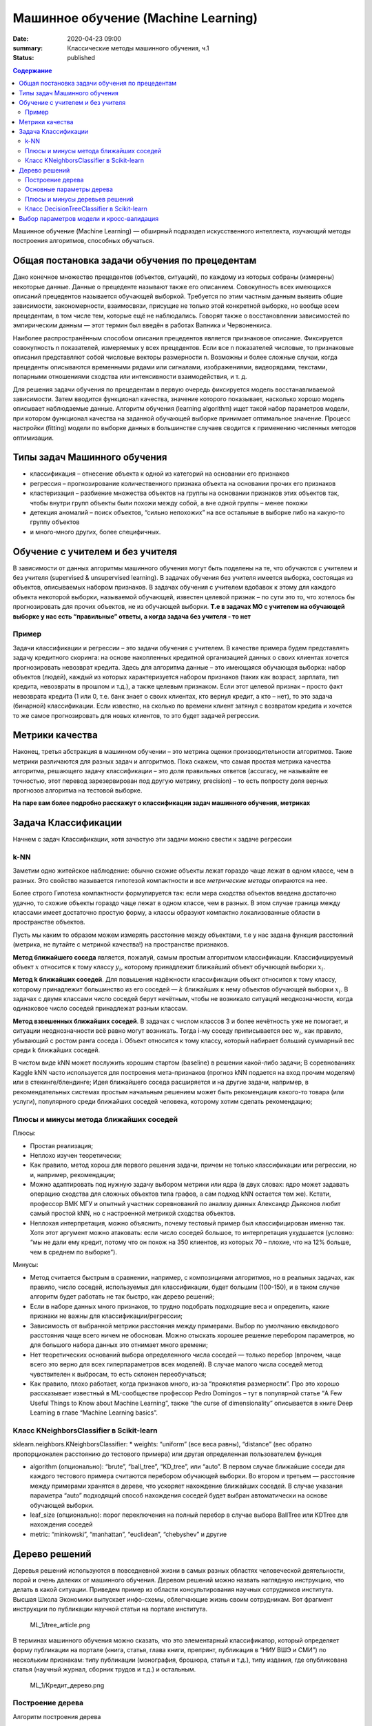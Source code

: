Машинное обучение (Machine Learning)
####################################

:date: 2020-04-23 09:00
:summary: Классические методы машинного обучения, ч.1
:status: published

.. default-role:: code

.. contents:: Содержание

.. role:: python(code)
   :language: python

Машинное обучение (Machine Learning) — обширный подраздел искусственного
интеллекта, изучающий методы построения алгоритмов, способных обучаться.

Общая постановка задачи обучения по прецедентам
-----------------------------------------------

Дано конечное множество прецедентов (объектов, ситуаций), по каждому из
которых собраны (измерены) некоторые данные. Данные о прецеденте
называют также его описанием. Совокупность всех имеющихся описаний
прецедентов называется обучающей выборкой. Требуется по этим частным
данным выявить общие зависимости, закономерности, взаимосвязи, присущие
не только этой конкретной выборке, но вообще всем прецедентам, в том
числе тем, которые ещё не наблюдались. Говорят также о восстановлении
зависимостей по эмпирическим данным — этот термин был введён в работах
Вапника и Червоненкиса.

Наиболее распространённым способом описания прецедентов является
признаковое описание. Фиксируется совокупность n показателей, измеряемых
у всех прецедентов. Если все n показателей числовые, то признаковые
описания представляют собой числовые векторы размерности n. Возможны и
более сложные случаи, когда прецеденты описываются временными рядами или
сигналами, изображениями, видеорядами, текстами, попарными отношениями
сходства или интенсивности взаимодействия, и т. д.

Для решения задачи обучения по прецедентам в первую очередь фиксируется
модель восстанавливаемой зависимости. Затем вводится функционал
качества, значение которого показывает, насколько хорошо модель
описывает наблюдаемые данные. Алгоритм обучения (learning algorithm)
ищет такой набор параметров модели, при котором функционал качества на
заданной обучающей выборке принимает оптимальное значение. Процесс
настройки (fitting) модели по выборке данных в большинстве случаев
сводится к применению численных методов оптимизации.


Типы задач Машинного обучения
-----------------------------

-  классификация – отнесение объекта к одной из категорий на основании
   его признаков
-  регрессия – прогнозирование количественного признака объекта на
   основании прочих его признаков
-  кластеризация – разбиение множества объектов на группы на основании
   признаков этих объектов так, чтобы внутри групп объекты были похожи
   между собой, а вне одной группы – менее похожи
-  детекция аномалий – поиск объектов, “сильно непохожих” на все
   остальные в выборке либо на какую-то группу объектов
-  и много-много других, более специфичных.

Обучение с учителем и без учителя
---------------------------------

В зависимости от данных алгоритмы машинного обучения могут быть поделены
на те, что обучаются с учителем и без учителя (supervised & unsupervised
learning). В задачах обучения без учителя имеется выборка, состоящая из
объектов, описываемых набором признаков. В задачах обучения с учителем
вдобавок к этому для каждого объекта некоторой выборки, называемой
обучающей, известен целевой признак – по сути это то, что хотелось бы
прогнозировать для прочих объектов, не из обучающей выборки. **Т.е в
задачах МО с учителем на обучающей выборке у нас есть “правильные”
ответы, а когда задача без учителя - то нет**

Пример
~~~~~~

Задачи классификации и регрессии – это задачи обучения с учителем. В
качестве примера будем представлять задачу кредитного скоринга: на
основе накопленных кредитной организацией данных о своих клиентах
хочется прогнозировать невозврат кредита. Здесь для алгоритма данные –
это имеющаяся обучающая выборка: набор объектов (людей), каждый из
которых характеризуется набором признаков (таких как возраст, зарплата,
тип кредита, невозвраты в прошлом и т.д.), а также целевым признаком.
Если этот целевой признак – просто факт невозврата кредита (1 или 0,
т.е. банк знает о своих клиентах, кто вернул кредит, а кто – нет), то
это задача (бинарной) классификации. Если известно, на сколько по
времени клиент затянул с возвратом кредита и хочется то же самое
прогнозировать для новых клиентов, то это будет задачей регрессии.

Метрики качества
----------------

Наконец, третья абстракция в машинном обучении – это метрика оценки
производительности алгоритмов. Такие метрики различаются для разных
задач и алгоритмов. Пока скажем, что самая простая метрика качества
алгоритма, решающего задачу классификации – это доля правильных ответов
(accuracy, не называйте ее точностью, этот перевод зарезервирован под
другую метрику, precision) – то есть попросту доля верных прогнозов
алгоритма на тестовой выборке.

**На паре вам более подробно расскажут о классификации задач машинного
обучения, метриках**

Задача Классификации
--------------------

Начнем с задач Классификации, хотя зачастую эти задачи можно свести к
задаче регрессии

k-NN
~~~~

Заметим одно житейское наблюдение: обычно схожие объекты лежат гораздо
чаще лежат в одном классе, чем в разных. Это свойство называется
гипотезой компактности и все *метрические методы* опираются на нее.

Более строго Гипотеза компактности формулируется так: если мера сходства
объектов введена достаточно удачно, то схожие объекты гораздо чаще лежат
в одном классе, чем в разных. В этом случае граница между классами имеет
достаточно простую форму, а классы образуют компактно локализованные
области в пространстве объектов.

Пусть мы каким то образом можем измерять расстояние между объектами, т.е
у нас задана функция расстояний (метрика, не путайте с метрикой
качества!) на пространстве признаков.

**Метод ближайшего соседа** является, пожалуй, самым простым алгоритмом
классификации. Классифицируемый объект :math:`x` относится к тому классу
:math:`y_i`, которому принадлежит ближайший объект обучающей выборки
:math:`x_i`.

**Метод k ближайших соседей**. Для повышения надёжности классификации
объект относится к тому классу, которому принадлежит большинство из его
соседей — :math:`k` ближайших к нему объектов обучающей выборки
:math:`x_i`. В задачах с двумя классами число соседей берут нечётным,
чтобы не возникало ситуаций неоднозначности, когда одинаковое число
соседей принадлежат разным классам.

**Метод взвешенных ближайших соседей**. В задачах с числом классов 3 и
более нечётность уже не помогает, и ситуации неоднозначности всё равно
могут возникать. Тогда i-му соседу приписывается вес :math:`w_i`, как
правило, убывающий с ростом ранга соседа i. Объект относится к тому
классу, который набирает больший суммарный вес среди k ближайших
соседей.

В чистом виде kNN может послужить хорошим стартом (baseline) в решении
какой-либо задачи; В соревнованиях Kaggle kNN часто используется для
построения мета-признаков (прогноз kNN подается на вход прочим моделям)
или в стекинге/блендинге; Идея ближайшего соседа расширяется и на другие
задачи, например, в рекомендательных системах простым начальным решением
может быть рекомендация какого-то товара (или услуги), популярного среди
ближайших соседей человека, которому хотим сделать рекомендацию;


Плюсы и минусы метода ближайших соседей
~~~~~~~~~~~~~~~~~~~~~~~~~~~~~~~~~~~~~~~

Плюсы:

-  Простая реализация;
-  Неплохо изучен теоретически;
-  Как правило, метод хорош для первого решения задачи, причем не только
   классификации или регрессии, но и, например, рекомендации;
-  Можно адаптировать под нужную задачу выбором метрики или ядра (в двух
   словах: ядро может задавать операцию сходства для сложных объектов
   типа графов, а сам подход kNN остается тем же). Кстати, профессор ВМК
   МГУ и опытный участник соревнований по анализу данных Александр
   Дьяконов любит самый простой kNN, но с настроенной метрикой сходства
   объектов.
-  Неплохая интерпретация, можно объяснить, почему тестовый пример был
   классифицирован именно так. Хотя этот аргумент можно атаковать: если
   число соседей большое, то интерпретация ухудшается (условно: “мы не
   дали ему кредит, потому что он похож на 350 клиентов, из которых 70 –
   плохие, что на 12% больше, чем в среднем по выборке”).

Минусы:

-  Метод считается быстрым в сравнении, например, с композициями
   алгоритмов, но в реальных задачах, как правило, число соседей,
   используемых для классификации, будет большим (100-150), и в таком
   случае алгоритм будет работать не так быстро, как дерево решений;
-  Если в наборе данных много признаков, то трудно подобрать подходящие
   веса и определить, какие признаки не важны для
   классификации/регрессии;
-  Зависимость от выбранной метрики расстояния между примерами. Выбор по
   умолчанию евклидового расстояния чаще всего ничем не обоснован. Можно
   отыскать хорошее решение перебором параметров, но для большого набора
   данных это отнимает много времени;
-  Нет теоретических оснований выбора определенного числа соседей —
   только перебор (впрочем, чаще всего это верно для всех
   гиперпараметров всех моделей). В случае малого числа соседей метод
   чувствителен к выбросам, то есть склонен переобучаться;
-  Как правило, плохо работает, когда признаков много, из-за “прояклятия
   размерности”. Про это хорошо рассказывает известный в ML-сообществе
   профессор Pedro Domingos – тут в популярной статье “A Few Useful
   Things to Know about Machine Learning”, также “the curse of
   dimensionality” описывается в книге Deep Learning в главе “Machine
   Learning basics”.

Класс KNeighborsClassifier в Scikit-learn
~~~~~~~~~~~~~~~~~~~~~~~~~~~~~~~~~~~~~~~~~

sklearn.neighbors.KNeighborsClassifier: \* weights: “uniform” (все веса
равны), “distance” (вес обратно пропорционален расстоянию до тестового
примера) или другая определенная пользователем функция

-  algorithm (опционально): “brute”, “ball_tree”, “KD_tree”, или “auto”.
   В первом случае ближайшие соседи для каждого тестового примера
   считаются перебором обучающей выборки. Во втором и третьем —
   расстояние между примерами хранятся в дереве, что ускоряет нахождение
   ближайших соседей. В случае указания параметра “auto” подходящий
   способ нахождения соседей будет выбран автоматически на основе
   обучающей выборки.
-  leaf_size (опционально): порог переключения на полный перебор в
   случае выбора BallTree или KDTree для нахождения соседей
-  metric: “minkowski”, “manhattan”, “euclidean”, “chebyshev” и другие

Дерево решений
--------------

Деревья решений используются в повседневной жизни в самых разных
областях человеческой деятельности, порой и очень далеких от машинного
обучения. Деревом решений можно назвать наглядную инструкцию, что делать
в какой ситуации. Приведем пример из области консультирования научных
сотрудников института. Высшая Школа Экономики выпускает инфо-схемы,
облегчающие жизнь своим сотрудникам. Вот фрагмент инструкции по
публикации научной статьи на портале института.

.. figure:: %22tree_article.png%22%20tree_article.png
   :alt: ML_1/tree_article.png

   ML_1/tree_article.png

В терминах машинного обучения можно сказать, что это элементарный
классификатор, который определяет форму публикации на портале (книга,
статья, глава книги, препринт, публикация в “НИУ ВШЭ и СМИ”) по
нескольким признакам: типу публикации (монография, брошюра, статья и
т.д.), типу издания, где опубликована статья (научный журнал, сборник
трудов и т.д.) и остальным.

.. figure:: %22Кредит_дерево.png%22%20Кредит_дерево.png
   :alt: ML_1/Кредит_дерево.png

   ML_1/Кредит_дерево.png

Построение дерева
~~~~~~~~~~~~~~~~~

Алгоритм построения дерева

В основе популярных алгоритмов построения дерева решений лежит принцип
жадной максимизации прироста информации – на каждом шаге выбирается тот
признак, при разделении по которому прирост информации оказывается
наибольшим. Дальше процедура повторяется рекурсивно, пока энтропия не
окажется равной нулю или какой-то малой величине (если дерево не
подгоняется идеально под обучающую выборку во избежание переобучения). В
разных алгоритмах применяются разные эвристики для “ранней остановки”
или “отсечения”, чтобы избежать построения переобученного дерева.

.. code-block:: python

   def build(L):
       create node t
       if the stopping criterion is True:
           assign a predictive model to t
       else:
           Find the best binary split L = L_left + L_right
           t.left = build(L_left)
           t.right = build(L_right)
       return t  

**На семинаре вам расскажут как именно выбирается признак, по которому
производить разбиение, об энтропии, информации и других понятиях, на
которых строится математическое понимание работы Деревьев**

Основные параметры дерева
~~~~~~~~~~~~~~~~~~~~~~~~~

В принципе дерево решений можно построить до такой глубины, чтоб в
каждом листе был ровно один объект. Но на практике это не делается (если
строится только одно дерево) из-за того, что такое дерево будет
переобученным – оно слишком настроится на обучающую выборку и будет
плохо работать на прогноз на новых данных. Где-то внизу дерева, на
большой глубине будут появляться разбиения по менее важным признакам
(например, приехал ли клиент из Саратова или Костромы). Если утрировать,
может оказаться так, что из всех 4 клиентов, пришедших в банк за
кредитом в зеленых штанах, никто не вернул кредит. Но мы не хотим, чтобы
наша модель классификации порождала такие специфичные правила.

Есть два исключения, ситуации, когда деревья строятся до максимальной
глубины:

Случайный лес (композиция многих деревьев) усредняет ответы деревьев,
построенных до максимальной глубины (почему стоит делать именно так,
разберемся позже) Стрижка дерева (pruning). При таком подходе дерево
сначала строится до максимальной глубины, потом постепенно, снизу вверх,
некоторые вершины дерева убираются за счет сравнения по качеству дерева
с данным разбиением и без него (сравнение проводится с помощью
кросс-валидации, о которой чуть ниже). Подробнее можно почитать в
материалах репозитория Евгения Соколова.

Плюсы и минусы деревьев решений
~~~~~~~~~~~~~~~~~~~~~~~~~~~~~~~

Плюсы:

-  Порождение четких правил классификации, понятных человеку, например,
   “если возраст < 25 и интерес к мотоциклам, то отказать в кредите”.
   Это свойство называют интерпретируемостью модели;
-  Деревья решений могут легко визуализироваться, то есть может
   “интерпретироваться” (строгого определения я не видел) как сама
   модель (дерево), так и прогноз для отдельного взятого тестового
   объекта (путь в дереве);
-  Быстрые процессы обучения и прогнозирования;
-  Малое число параметров модели;
-  Поддержка и числовых, и категориальных признаков.

Минусы:

-  У порождения четких правил классификации есть и другая сторона:
   деревья очень чувствительны к шумам во входных данных, вся модель
   может кардинально измениться, если немного изменится обучающая
   выборка (например, если убрать один из признаков или добавить
   несколько объектов), поэтому и правила классификации могут сильно
   изменяться, что ухудшает интерпретируемость модели;
-  Разделяющая граница, построенная деревом решений, имеет свои
   ограничения (состоит из гиперплоскостей, перпендикулярных какой-то из
   координатной оси), и на практике дерево решений по качеству
   классификации уступает некоторым другим методам;
-  Необходимость отсекать ветви дерева (pruning) или устанавливать
   минимальное число элементов в листьях дерева или максимальную глубину
   дерева для борьбы с переобучением. Впрочем, переобучение — проблема
   всех методов машинного обучения;
-  Нестабильность. Небольшие изменения в данных могут существенно
   изменять построенное дерево решений. С этой проблемой борются с
   помощью ансамблей деревьев решений (рассмотрим далее);
-  Проблема поиска оптимального дерева решений (минимального по размеру
   и способного без ошибок классифицировать выборку) NP-полна, поэтому
   на практике используются эвристики типа жадного поиска признака с
   максимальным приростом информации, которые не гарантируют нахождения
   глобально оптимального дерева;
-  Сложно поддерживаются пропуски в данных.
-  Модель умеет только интерполировать, но не экстраполировать (это же
   верно и для леса и бустинга на деревьях). То есть дерево решений
   делает константный прогноз для объектов, находящихся в признаковом
   пространстве вне параллелепипеда, охватывающего все объекты обучающей
   выборки. В нашем примере с желтыми и синими шариками это значит, что
   модель дает одинаковый прогноз для всех шариков с координатой > 19
   или < 0.

Класс DecisionTreeClassifier в Scikit-learn
~~~~~~~~~~~~~~~~~~~~~~~~~~~~~~~~~~~~~~~~~~~

Основные параметры класса sklearn.tree.DecisionTreeClassifier:

max_depth – максимальная глубина дерева max_features — максимальное
число признаков, по которым ищется лучшее разбиение в дереве (это нужно
потому, что при большом количестве признаков будет “дорого” искать
лучшее (по критерию типа прироста информации) разбиение среди всех
признаков) min_samples_leaf – минимальное число объектов в листе. У
этого параметра есть понятная интерпретация: скажем, если он равен 5, то
дерево будет порождать только те классифицирующие правила, которые верны
как минимум для 5 объектов

Параметры дерева надо настраивать в зависимости от входных данных, и
делается это обычно с помощью **кросс-валидации**, про нее чуть ниже.

Выбор параметров модели и кросс-валидация
-----------------------------------------

Главная задача обучаемых алгоритмов – их способность обобщаться, то есть
хорошо работать на новых данных. Поскольку на новых данных мы сразу не
можем проверить качество построенной модели (нам ведь надо для них
сделать прогноз, то есть истинных значений целевого признака мы для них
не знаем), то надо пожертвовать небольшой порцией данных, чтоб на ней
проверить качество модели.

~\ `CV_pic.png <CV_pic.png>`__

Чаще всего это делается одним из 2 способов: \* отложенная выборка
(held-out/hold-out set). При таком подходе мы оставляем какую-то долю
обучающей выборки (как правило от 20% до 40%), обучаем модель на
остальных данных (60-80% исходной выборки) и считаем некоторую метрику
качества модели (например, самое простое – долю правильных ответов в
задаче классификации) на отложенной выборке. \* кросс-валидация
(cross-validation, на русский еще переводят как скользящий или
перекрестный контроль). Тут самый частый случай – K-fold
кросс-валидация.

Тут модель обучается K раз на разных (K-1) подвыборках исходной выборки
(белый цвет), а проверяется на одной подвыборке (каждый раз на разной,
оранжевый цвет). Получаются K оценок качества модели, которые обычно
усредняются, выдавая среднюю оценку качества классификации/регрессии на
кросс-валидации.

Кросс-валидация дает лучшую по сравнению с отложенной выборкой оценку
качества модели на новых данных. Но кросс-валидация вычислительно
дорогостоящая, если данных много.

Кросс-валидация – очень важная техника в машинном обучении (применяемая
также в статистике и эконометрике), с ее помощью выбираются
гиперпараметры моделей, сравниваются модели между собой, оценивается
полезность новых признаков в задаче и т.д.
